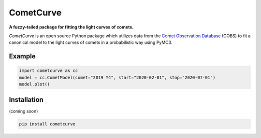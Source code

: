 CometCurve
==========

**A fuzzy-tailed package for fitting the light curves of comets.**

*CometCurve* is an open source Python package which utilizes data from the
`Comet Observation Database <https://www.cobs.si>`_ (COBS) to fit a canonical
model to the light curves of comets in a probabilistic way using PyMC3.


Example
-------

.. code-block:: python

  import cometcurve as cc
  model = cc.CometModel(comet="2019 Y4", start="2020-02-01", stop="2020-07-01")
  model.plot()

.. image:: https://raw.githubusercontent.com/barentsen/cometcurve/master/examples/example-2019y4.png


Installation
------------

(coming soon)

.. code-block:: bash

  pip install cometcurve
